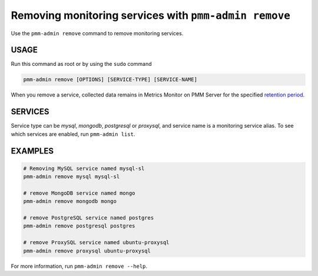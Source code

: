 .. _pmm-admin.remove:
.. _pmm-admin.rm:

######################################################
Removing monitoring services with ``pmm-admin remove``
######################################################

Use the ``pmm-admin remove`` command to remove monitoring services.

*****
USAGE
*****

Run this command as root or by using the ``sudo`` command

.. _pmm-admin.remove.options.service:

.. code-block:: bash

   pmm-admin remove [OPTIONS] [SERVICE-TYPE] [SERVICE-NAME]

When you remove a service,
collected data remains in Metrics Monitor on PMM Server for the specified `retention period <https://www.percona.com/doc/percona-monitoring-and-management/2.x/faq.html#how-to-control-data-retention-for-pmm/>`_.

.. _pmm-admin.remove.services:

********
SERVICES
********

Service type can be `mysql`, `mongodb`, `postgresql` or `proxysql`, and service
name is a monitoring service alias. To see which services are enabled,
run ``pmm-admin list``.

.. _pmm-admin.remove.examples:

********
EXAMPLES
********

.. code-block:: bash

   # Removing MySQL service named mysql-sl
   pmm-admin remove mysql mysql-sl

   # remove MongoDB service named mongo
   pmm-admin remove mongodb mongo

   # remove PostgreSQL service named postgres
   pmm-admin remove postgresql postgres

   # remove ProxySQL service named ubuntu-proxysql
   pmm-admin remove proxysql ubuntu-proxysql


For more information, run ``pmm-admin remove --help``.
